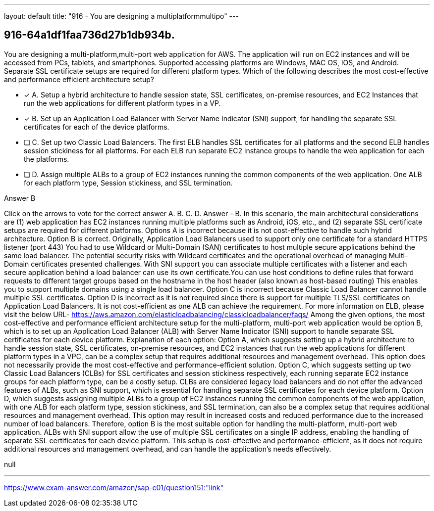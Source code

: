---
layout: default 
title: "916 - You are designing a multiplatformmultipo"
---


[.question]
== 916-64a1df1faa736d27b1db934b.


****

[.query]
--
You are designing a multi-platform,multi-port web application for AWS.
The application will run on EC2 instances and will be accessed from PCs, tablets, and smartphones.
Supported accessing platforms are Windows, MAC OS, IOS, and Android.
Separate SSL certificate setups are required for different platform types.
Which of the following describes the most cost-effective and performance efficient architecture setup?


--

[.list]
--
* [*] A. Setup a hybrid architecture to handle session state, SSL certificates, on-premise resources, and EC2 Instances that run the web applications for different platform types in a VP.
* [*] B. Set up an Application Load Balancer with Server Name Indicator (SNI) support, for handling the separate SSL certificates for each of the device platforms.
* [ ] C. Set up two Classic Load Balancers. The first ELB handles SSL certificates for all platforms and the second ELB handles session stickiness for all platforms. For each ELB run separate EC2 instance groups to handle the web application for each the platforms.
* [ ] D. Assign multiple ALBs to a group of EC2 instances running the common components of the web application. One ALB for each platform type, Session stickiness, and SSL termination.

--
****

[.answer]
Answer  B

[.explanation]
--
Click on the arrows to vote for the correct answer
A.
B.
C.
D.
Answer - B.
In this scenario, the main architectural considerations are (1) web application has EC2 instances running multiple platforms such as Android, iOS, etc., and (2) separate SSL certificate setups are required for different platforms.
Options A is incorrect because it is not cost-effective to handle such hybrid architecture.
Option B is correct.
Originally, Application Load Balancers used to support only one certificate for a standard HTTPS listener (port 443)
You had to use Wildcard or Multi-Domain (SAN) certificates to host multiple secure applications behind the same load balancer.
The potential security risks with Wildcard certificates and the operational overhead of managing Multi-Domain certificates presented challenges.
With SNI support you can associate multiple certificates with a listener and each secure application behind a load balancer can use its own certificate.You can use host conditions to define rules that forward requests to different target groups based on the hostname in the host header (also known as host-based routing)
This enables you to support multiple domains using a single load balancer.
Option C is incorrect because Classic Load Balancer cannot handle multiple SSL certificates.
Option D is incorrect as it is not required since there is support for multiple TLS/SSL certificates on Application Load Balancers.
It is not cost-efficient as one ALB can achieve the requirement.
For more information on ELB, please visit the below URL-
https://aws.amazon.com/elasticloadbalancing/classicloadbalancer/faqs/
Among the given options, the most cost-effective and performance efficient architecture setup for the multi-platform, multi-port web application would be option B, which is to set up an Application Load Balancer (ALB) with Server Name Indicator (SNI) support to handle separate SSL certificates for each device platform.
Explanation of each option:
Option A, which suggests setting up a hybrid architecture to handle session state, SSL certificates, on-premise resources, and EC2 instances that run the web applications for different platform types in a VPC, can be a complex setup that requires additional resources and management overhead. This option does not necessarily provide the most cost-effective and performance-efficient solution.
Option C, which suggests setting up two Classic Load Balancers (CLBs) for SSL certificates and session stickiness respectively, each running separate EC2 instance groups for each platform type, can be a costly setup. CLBs are considered legacy load balancers and do not offer the advanced features of ALBs, such as SNI support, which is essential for handling separate SSL certificates for each device platform.
Option D, which suggests assigning multiple ALBs to a group of EC2 instances running the common components of the web application, with one ALB for each platform type, session stickiness, and SSL termination, can also be a complex setup that requires additional resources and management overhead. This option may result in increased costs and reduced performance due to the increased number of load balancers.
Therefore, option B is the most suitable option for handling the multi-platform, multi-port web application. ALBs with SNI support allow the use of multiple SSL certificates on a single IP address, enabling the handling of separate SSL certificates for each device platform. This setup is cost-effective and performance-efficient, as it does not require additional resources and management overhead, and can handle the application's needs effectively.
--

[.ka]
null

'''



https://www.exam-answer.com/amazon/sap-c01/question151:"link"



